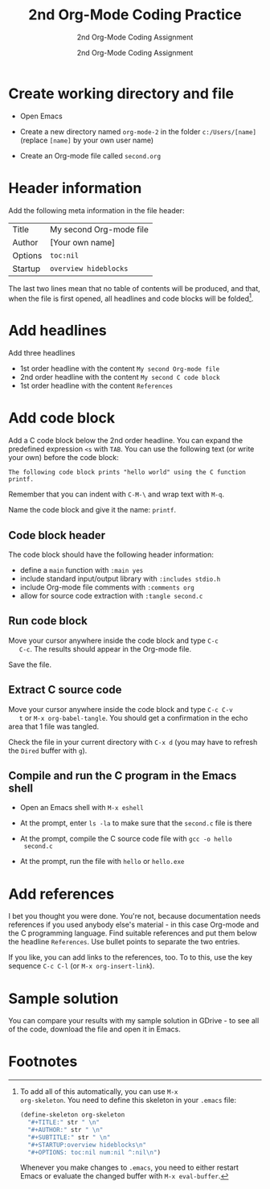 #+TITLE:2nd Org-Mode Coding Practice
#+AUTHOR:2nd Org-Mode Coding Assignment
#+SUBTITLE:2nd Org-Mode Coding Assignment
#+STARTUP:overview hideblocks
#+OPTIONS: toc:nil num:nil ^:nil

* Create working directory and file

  * Open Emacs

  * Create a new directory named ~org-mode-2~ in the folder
    ~c:/Users/[name]~ (replace ~[name]~ by your own user name)

  * Create an Org-mode file called ~second.org~

* Header information

  Add the following meta information in the file header:

  | Title   | My second Org-mode file |
  | Author  | [Your own name]         |
  | Options | ~toc:nil~               |
  | Startup | ~overview hideblocks~   |

  The last two lines mean that no table of contents will be
  produced, and that, when the file is first opened, all headlines
  and code blocks will be folded[fn:1].

* Add headlines

  Add three headlines
  - 1st order headline with the content ~My second Org-mode file~
  - 2nd order headline with the content ~My second C code block~
  - 1st order headline with the content ~References~

* Add code block

  Add a C code block below the 2nd order headline. You can expand the
  predefined expression ~<s~ with ~TAB~. You can use the following
  text (or write your own) before the code block:

  #+begin_example
  The following code block prints "hello world" using the C function printf.
  #+end_example

  Remember that you can indent with ~C-M-\~ and wrap text with ~M-q~.

  Name the code block and give it the name: ~printf~.

** Code block header

   The code block should have the following header information:

   * define a ~main~ function with ~:main yes~
   * include standard input/output library with ~:includes stdio.h~
   * include Org-mode file comments with ~:comments org~
   * allow for source code extraction with ~:tangle second.c~

** Run code block

   Move your cursor anywhere inside the code block and type ~C-c
   C-c~. The results should appear in the Org-mode file.

   Save the file.

** Extract C source code

   Move your cursor anywhere inside the code block and type ~C-c C-v
   t~ or ~M-x org-babel-tangle~. You should get a confirmation in the
   echo area that 1 file was tangled.

   Check the file in your current directory with ~C-x d~ (you may have
   to refresh the ~Dired~ buffer with ~g~).

** Compile and run the C program in the Emacs shell

   * Open an Emacs shell with ~M-x eshell~

   * At the prompt, enter ~ls -la~ to make sure that the ~second.c~
     file is there
     
   * At the prompt, compile the C source code file with ~gcc -o hello
     second.c~

   * At the prompt, run the file with ~hello~ or ~hello.exe~

* Add references

  I bet you thought you were done. You're not, because documentation
  needs references if you used anybody else's material - in this case
  Org-mode and the C programming language. Find suitable references
  and put them below the headline ~References~. Use bullet points to
  separate the two entries.

  If you like, you can add links to the references, too. To to this,
  use the key sequence ~C-c C-l~ (or ~M-x org-insert-link~).

* Sample solution

  You can compare your results with my sample solution in GDrive - to
  see all of the code, download the file and open it in Emacs.
  
* Footnotes

[fn:1]To add all of this automatically, you can use ~M-x
org-skeleton~. You need to define this skeleton in your ~.emacs~ file:
#+begin_src emacs-lisp
  (define-skeleton org-skeleton
    "#+TITLE:" str " \n"
    "#+AUTHOR:" str " \n"
    "#+SUBTITLE:" str " \n"
    "#+STARTUP:overview hideblocks\n"
    "#+OPTIONS: toc:nil num:nil ^:nil\n")
#+end_src
Whenever you make changes to ~.emacs~, you need to either restart
Emacs or evaluate the changed buffer with ~M-x eval-buffer~.
